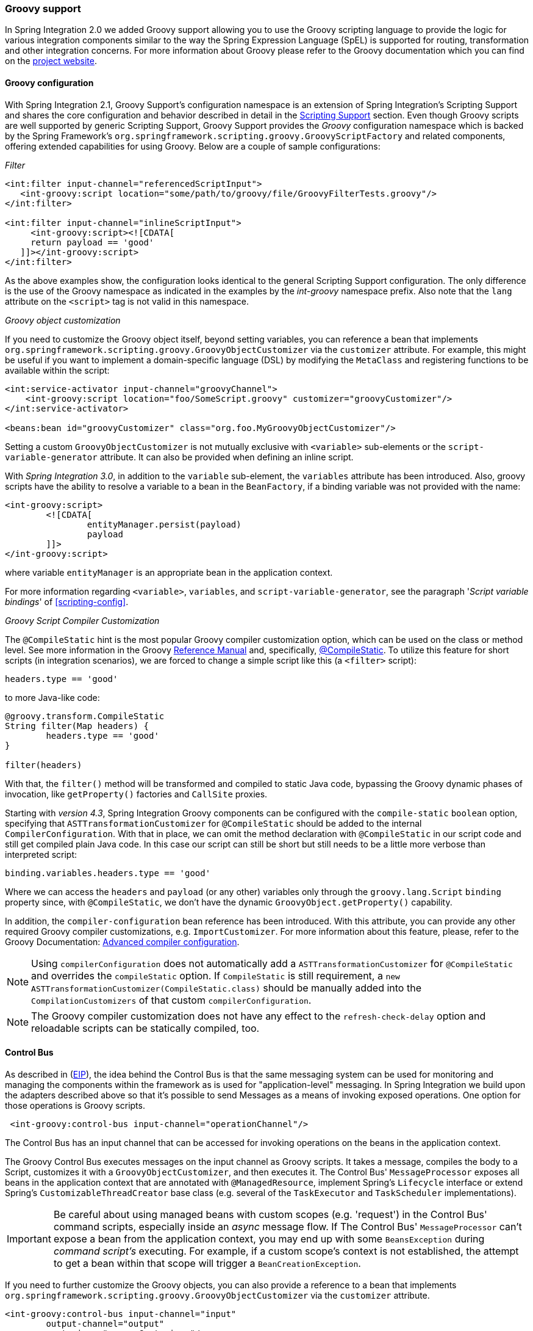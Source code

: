 [[groovy]]
=== Groovy support

In Spring Integration 2.0 we added Groovy support allowing you to use the Groovy scripting language to provide the logic for various integration components similar to the way the Spring Expression Language (SpEL) is supported for routing, transformation and other integration concerns.
For more information about Groovy please refer to the Groovy documentation which you can find on the http://www.groovy-lang.org/[project website].

[[groovy-config]]
==== Groovy configuration

With Spring Integration 2.1, Groovy Support's configuration namespace is an extension of Spring Integration's Scripting Support and shares the core configuration and behavior described in detail in the <<scripting,Scripting Support>> section.
Even though Groovy scripts are well supported by generic Scripting Support, Groovy Support provides the _Groovy_ configuration namespace which is backed by the Spring Framework's `org.springframework.scripting.groovy.GroovyScriptFactory` and related components, offering extended capabilities for using Groovy.
Below are a couple of sample configurations:

_Filter_
[source,xml]
----
<int:filter input-channel="referencedScriptInput">
   <int-groovy:script location="some/path/to/groovy/file/GroovyFilterTests.groovy"/>
</int:filter>

<int:filter input-channel="inlineScriptInput">
     <int-groovy:script><![CDATA[
     return payload == 'good'
   ]]></int-groovy:script>
</int:filter>
----

As the above examples show, the configuration looks identical to the general Scripting Support configuration.
The only difference is the use of the Groovy namespace as indicated in the examples by the _int-groovy_ namespace prefix.
Also note that the `lang` attribute on the `<script>` tag is not valid in this namespace.

_Groovy object customization_

If you need to customize the Groovy object itself, beyond setting variables, you can reference a bean that implements `org.springframework.scripting.groovy.GroovyObjectCustomizer` via the `customizer` attribute.
For example, this might be useful if you want to implement a domain-specific language (DSL) by modifying the `MetaClass` and registering functions to be available within the script:
[source,xml]
----
<int:service-activator input-channel="groovyChannel">
    <int-groovy:script location="foo/SomeScript.groovy" customizer="groovyCustomizer"/>
</int:service-activator>

<beans:bean id="groovyCustomizer" class="org.foo.MyGroovyObjectCustomizer"/>
----

Setting a custom `GroovyObjectCustomizer` is not mutually exclusive with `<variable>` sub-elements or the `script-variable-generator` attribute.
It can also be provided when defining an inline script.

With _Spring Integration 3.0_, in addition to the `variable` sub-element, the `variables` attribute has been introduced.
Also, groovy scripts have the ability to resolve a variable to a bean in the `BeanFactory`, if a binding variable was not provided with the name:
[source,xml]
----
<int-groovy:script>
	<![CDATA[
		entityManager.persist(payload)
		payload
	]]>
</int-groovy:script>
----

where variable `entityManager` is an appropriate bean in the application context.

For more information regarding `<variable>`, `variables`, and `script-variable-generator`, see the paragraph '_Script variable bindings_' of <<scripting-config>>.

_Groovy Script Compiler Customization_

The `@CompileStatic` hint is the most popular Groovy compiler customization option,
which can be used on the class or method level.
See more information in the Groovy
http://docs.groovy-lang.org/latest/html/documentation/index.html#_static_compilation[Reference Manual] and,
specifically, http://docs.groovy-lang.org/latest/html/documentation/index.html#compilestatic-annotation[@CompileStatic].
To utilize this feature for short scripts (in integration scenarios), we are forced to change a simple script like this
(a `<filter>` script):

[source,groovy]
----
headers.type == 'good'
----

to more Java-like code:

[source,groovy]
----
@groovy.transform.CompileStatic
String filter(Map headers) {
	headers.type == 'good'
}

filter(headers)
----

With that, the `filter()` method will be transformed and compiled to static Java code, bypassing the Groovy
dynamic phases of invocation, like `getProperty()` factories and `CallSite` proxies.

Starting with _version 4.3_, Spring Integration Groovy components can be configured with the `compile-static` `boolean`
option, specifying that `ASTTransformationCustomizer` for `@CompileStatic` should be added to the internal
`CompilerConfiguration`.
With that in place, we can omit the method declaration with `@CompileStatic` in our script code and still get compiled
plain Java code.
In this case our script can still be short but still needs to be a little more verbose than interpreted script:

[source,groovy]
----
binding.variables.headers.type == 'good'
----
Where we can access the `headers` and `payload` (or any other) variables only through the `groovy.lang.Script`
`binding` property since, with `@CompileStatic`, we don't have the  dynamic `GroovyObject.getProperty()` capability.

In addition, the `compiler-configuration` bean reference has been introduced.
With this attribute, you can provide any other required Groovy compiler customizations, e.g. `ImportCustomizer`.
For more information about this feature, please, refer to the Groovy Documentation:
http://groovy.jmiguel.eu/groovy.codehaus.org/Advanced+compiler+configuration.html[Advanced compiler configuration].

NOTE: Using `compilerConfiguration` does not automatically add a `ASTTransformationCustomizer` for `@CompileStatic`
and overrides the `compileStatic` option.
If `CompileStatic` is still requirement, a `new ASTTransformationCustomizer(CompileStatic.class)` should be manually
added into the `CompilationCustomizers` of that custom `compilerConfiguration`.

NOTE: The Groovy compiler customization does not have any effect to the `refresh-check-delay` option
and reloadable scripts can be statically compiled, too.

[[groovy-control-bus]]
==== Control Bus

As described in (http://www.eaipatterns.com/ControlBus.html[EIP]), the idea behind the Control Bus is that the same messaging system can be used for monitoring and managing the components within the framework as is used for "application-level" messaging.
In Spring Integration we build upon the adapters described above so that it's possible to send Messages as a means of invoking exposed operations.
One option for those operations is Groovy scripts.
[source,xml]
----
 <int-groovy:control-bus input-channel="operationChannel"/>
----

The Control Bus has an input channel that can be accessed for invoking operations on the beans in the application context.

The Groovy Control Bus executes messages on the input channel as Groovy scripts.
It takes a message, compiles the body to a Script, customizes it with a `GroovyObjectCustomizer`, and then executes it.
The Control Bus' `MessageProcessor` exposes all beans in the application context that are annotated with `@ManagedResource`, implement Spring's `Lifecycle` interface or extend Spring's `CustomizableThreadCreator` base class (e.g.
several of the `TaskExecutor` and `TaskScheduler` implementations).

IMPORTANT: Be careful about using managed beans with custom scopes (e.g.
'request') in the Control Bus' command scripts, especially inside an _async_ message flow.
If The Control Bus' `MessageProcessor` can't expose a bean from the application context, you may end up with some `BeansException` during _command script's_ executing.
For example, if a custom scope's context is not established, the attempt to get a bean within that scope will trigger a `BeanCreationException`.

If you need to further customize the Groovy objects, you can also provide a reference to a bean that implements `org.springframework.scripting.groovy.GroovyObjectCustomizer` via the `customizer` attribute.

[source,xml]
----
<int-groovy:control-bus input-channel="input"
        output-channel="output"
        customizer="groovyCustomizer"/>

<beans:bean id="groovyCustomizer" class="org.foo.MyGroovyObjectCustomizer"/>
----
